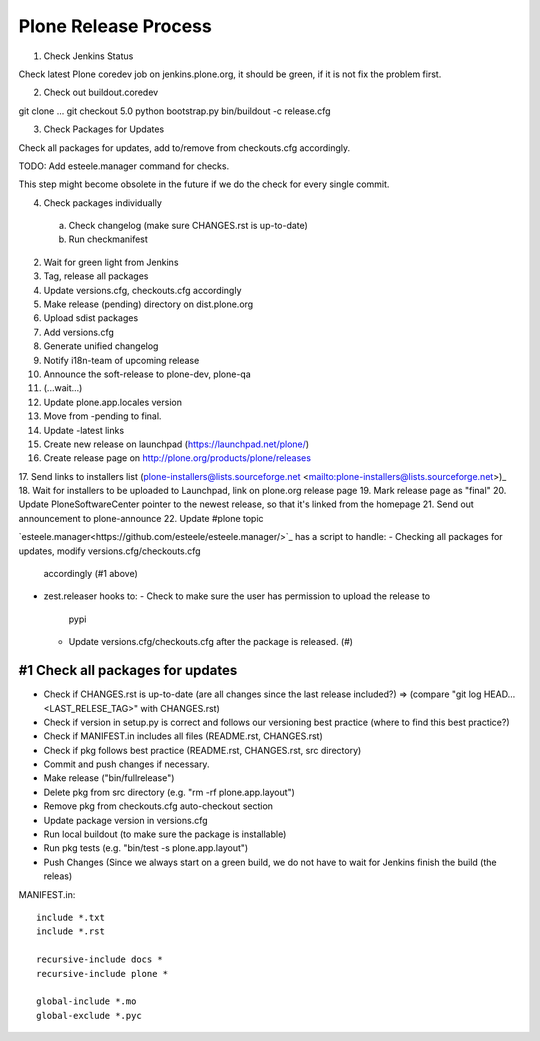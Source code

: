 =====================
Plone Release Process
=====================

1. Check Jenkins Status

Check latest Plone coredev job on jenkins.plone.org, it should be green, if it is not fix the problem first.

2. Check out buildout.coredev

git clone ...
git checkout 5.0
python bootstrap.py
bin/buildout -c release.cfg

3. Check Packages for Updates

Check all packages for updates, add to/remove from checkouts.cfg accordingly.

TODO: Add esteele.manager command for checks.

This step might become obsolete in the future if we do the check for every single commit.

4. Check packages individually

  a) Check changelog (make sure CHANGES.rst is up-to-date)

  b) Run checkmanifest



2. Wait for green light from Jenkins
3. Tag, release all packages
4. Update versions.cfg, checkouts.cfg accordingly
5. Make release (pending) directory on dist.plone.org
6. Upload sdist packages
7. Add versions.cfg
8. Generate unified changelog
9. Notify i18n-team of upcoming release
10. Announce the soft-release to plone-dev, plone-qa
11. (...wait...)
12. Update plone.app.locales version
13. Move from -pending to final.
14. Update -latest links
15. Create new release on launchpad (https://launchpad.net/plone/)
16. Create release page on http://plone.org/products/plone/releases
17. Send links to installers list (plone-installers@lists.sourceforge.net
<mailto:plone-installers@lists.sourceforge.net>)_
18. Wait for installers to be uploaded to Launchpad, link on plone.org
release page
19. Mark release page as "final"
20. Update PloneSoftwareCenter pointer to the newest release, so that
it's linked from the homepage
21. Send out announcement to plone-announce
22. Update #plone topic


`esteele.manager<https://github.com/esteele/esteele.manager/>`_ has a script to handle:
- Checking all packages for updates, modify versions.cfg/checkouts.cfg
  accordingly (#1 above)
- zest.releaser hooks to:
  - Check to make sure the user has permission to upload the release to
    pypi
  - Update versions.cfg/checkouts.cfg after the package is released. (#)


#1 Check all packages for updates
---------------------------------

- Check if CHANGES.rst is up-to-date (are all changes since the last release
  included?) => (compare "git log HEAD...<LAST_RELESE_TAG>" with CHANGES.rst)

- Check if version in setup.py is correct and follows our versioning best practice (where to find this best practice?)

- Check if MANIFEST.in includes all files (README.rst, CHANGES.rst)

- Check if pkg follows best practice (README.rst, CHANGES.rst, src directory)

- Commit and push changes if necessary.

- Make release ("bin/fullrelease")

- Delete pkg from src directory (e.g. "rm -rf plone.app.layout")

- Remove pkg from checkouts.cfg auto-checkout section

- Update package version in versions.cfg

- Run local buildout (to make sure the package is installable)

- Run pkg tests (e.g. "bin/test -s plone.app.layout")

- Push Changes (Since we always start on a green build, we do not have to wait for Jenkins finish the build (the releas)

MANIFEST.in::

  include *.txt
  include *.rst

  recursive-include docs *
  recursive-include plone *

  global-include *.mo
  global-exclude *.pyc
